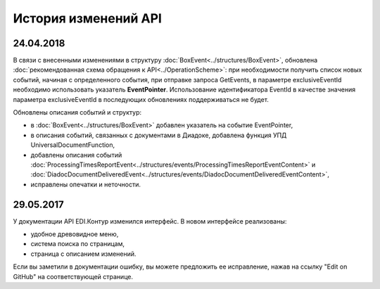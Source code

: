 ﻿История изменений API
=====================
24.04.2018
---------------------

В связи с внесенными изменениями в структуру :doc:`BoxEvent<../structures/BoxEvent>`, обновлена :doc:`рекомендованная схема обращения к API<../OperationScheme>`: при необходимости получить список новых событий, начиная с определенного события, при отправке запроса GetEvents, в параметре exclusiveEventId необходимо использовать указатель **EventPointer**. Использование идентификатора EventId в качестве значения параметра exclusiveEventId в последующих обновлениях поддерживаться не будет.

Обновлены описания событий и структур:

- в :doc:`BoxEvent<../structures/BoxEvent>` добавлен указатель на событие EventPointer,
- в описания событий, связанных с документами в Диадоке, добавлена функция УПД UniversalDocumentFunction,
- добавлены описания событий :doc:`ProcessingTimesReportEvent<../structures/events/ProcessingTimesReportEventContent>` и :doc:`DiadocDocumentDeliveredEvent<../structures/events/DiadocDocumentDeliveredEventContent>`,
- исправлены опечатки и неточности.


29.05.2017
---------------------

У документации API EDI.Контур изменился интерфейс. В новом интерфейсе реализованы:

- удобное древовидное меню,
- система поиска по страницам,
- страница с описанием изменений.

Если вы заметили в документации ошибку, вы можете предложить ее исправление, нажав на ссылку "Edit on GitHub" на соответствующей странице.